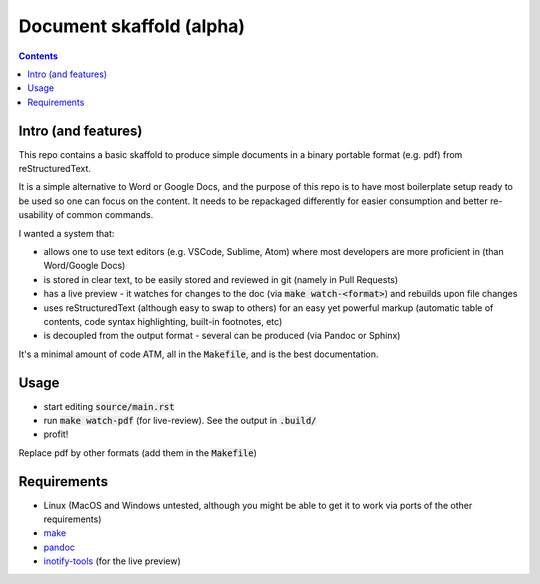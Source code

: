 Document skaffold (alpha)
=========================

.. contents::


Intro (and features)
--------------------

This repo contains a basic skaffold to produce simple documents in a binary portable format (e.g. pdf) from reStructuredText.

It is a simple alternative to Word or Google Docs, and the purpose of this repo is to have most boilerplate setup ready to be used so one can focus on the content. It needs to be repackaged differently for easier consumption and better re-usability of common commands.

I wanted a system that:

* allows one to use text editors (e.g. VSCode, Sublime, Atom) where most developers are more proficient in (than Word/Google Docs)
* is stored in clear text, to be easily stored and reviewed in git (namely in Pull Requests)
* has a live preview - it watches for changes to the doc (via :code:`make watch-<format>`) and rebuilds upon file changes
* uses reStructuredText (although easy to swap to others) for an easy yet powerful markup (automatic table of contents, code syntax highlighting, built-in footnotes, etc)
* is decoupled from the output format - several can be produced (via Pandoc or Sphinx)

It's a minimal amount of code ATM, all in the :code:`Makefile`, and is the best documentation.

Usage
-----

* start editing :code:`source/main.rst`
* run :code:`make watch-pdf` (for live-review). See the output in :code:`.build/`
* profit!

Replace pdf by other formats (add them in the :code:`Makefile`)

Requirements
------------

* Linux (MacOS and Windows untested, although you might be able to get it to work via ports of the other requirements)
* `make <https://www.gnu.org/software/make/>`_
* `pandoc <https://pandoc.org/>`_
* `inotify-tools <http://github.com/rvoicilas/inotify-tools/wiki>`_ (for the live preview)

.. target-notes::
